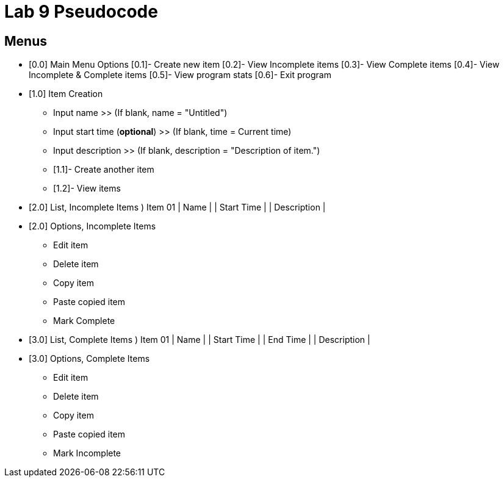 = Lab 9 Pseudocode

== Menus

* [0.0] Main Menu Options
	[0.1]- Create new item
	[0.2]- View Incomplete items
	[0.3]- View Complete items
	[0.4]- View Incomplete & Complete items
	[0.5]- View program stats
	[0.6]- Exit program

* [1.0] Item Creation
	- Input name
		>> (If blank, name = "Untitled")
	- Input start time (*optional*)
		>> (If blank, time = Current time)
	- Input description
		>> (If blank, description = "Description of item.")

	- [1.1]- Create another item
	- [1.2]- View items

* [2.0] List, Incomplete Items
	) Item 01
		| Name |
		| Start Time |
		| Description |

* [2.0] Options, Incomplete Items
	- Edit item
	- Delete item
	- Copy item
	- Paste copied item
	- Mark Complete

* [3.0] List, Complete Items
	) Item 01
		| Name |
		| Start Time |
		| End Time |
		| Description |

* [3.0] Options, Complete Items
	- Edit item
	- Delete item
	- Copy item
	- Paste copied item
	- Mark Incomplete
